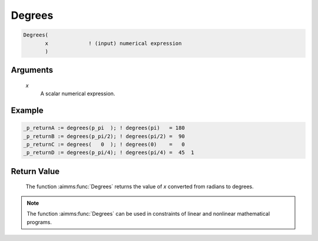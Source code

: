 .. aimms:function:: Degrees(x)

.. _Degrees:

Degrees
=======

.. code-block:: aimms

    Degrees(
           x             ! (input) numerical expression
           )

Arguments
---------

    *x*
        A scalar numerical expression.

Example
-----------------

.. code-block:: aimms

	_p_returnA := degrees(p_pi  ); ! degrees(pi)   = 180
	_p_returnB := degrees(p_pi/2); ! degrees(pi/2) =  90
	_p_returnC := degrees(   0  ); ! degrees(0)    =   0 
	_p_returnD := degrees(p_pi/4); ! degrees(pi/4) =  45  1



Return Value
------------

    The function :aimms:func:`Degrees` returns the value of *x* converted from radians
    to degrees.

.. note::

    The function :aimms:func:`Degrees` can be used in constraints of linear and
    nonlinear mathematical programs.

.. seealso::

    The function :aimms:func:`Radians`. Arithmetic functions are discussed in full
    detail in :ref:`sec:expr.num.functions` of the `Language Reference <https://documentation.aimms.com/language-reference/index.html>`__.
